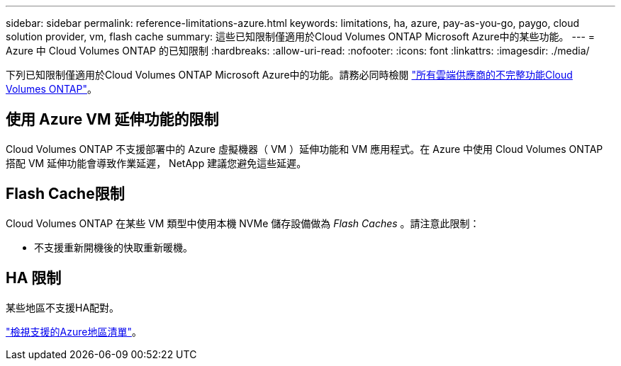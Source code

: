 ---
sidebar: sidebar 
permalink: reference-limitations-azure.html 
keywords: limitations, ha, azure, pay-as-you-go, paygo, cloud solution provider, vm, flash cache 
summary: 這些已知限制僅適用於Cloud Volumes ONTAP Microsoft Azure中的某些功能。 
---
= Azure 中 Cloud Volumes ONTAP 的已知限制
:hardbreaks:
:allow-uri-read: 
:nofooter: 
:icons: font
:linkattrs: 
:imagesdir: ./media/


[role="lead"]
下列已知限制僅適用於Cloud Volumes ONTAP Microsoft Azure中的功能。請務必同時檢閱 link:reference-limitations.html["所有雲端供應商的不完整功能Cloud Volumes ONTAP"]。



== 使用 Azure VM 延伸功能的限制

Cloud Volumes ONTAP 不支援部署中的 Azure 虛擬機器（ VM ）延伸功能和 VM 應用程式。在 Azure 中使用 Cloud Volumes ONTAP 搭配 VM 延伸功能會導致作業延遲， NetApp 建議您避免這些延遲。



== Flash Cache限制

Cloud Volumes ONTAP 在某些 VM 類型中使用本機 NVMe 儲存設備做為 _Flash Caches_ 。請注意此限制：

* 不支援重新開機後的快取重新暖機。




== HA 限制

某些地區不支援HA配對。

https://bluexp.netapp.com/cloud-volumes-global-regions["檢視支援的Azure地區清單"^]。
